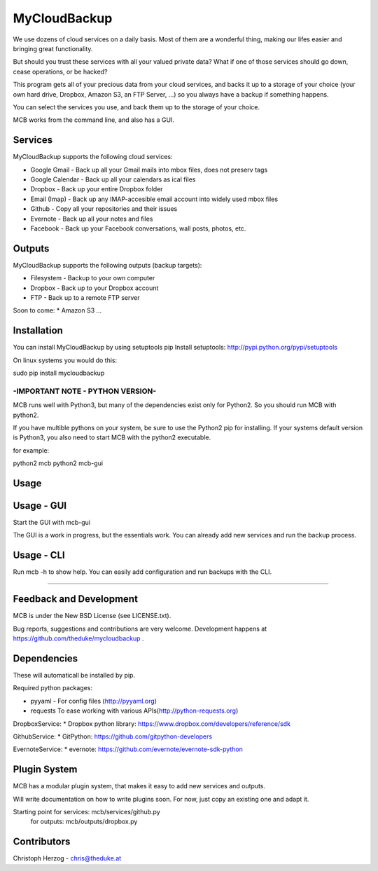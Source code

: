 =============
MyCloudBackup
=============

We use dozens of cloud services on a daily basis. Most of them are a wonderful
thing, making our lifes easier and bringing great functionality.

But should you trust these services with all your valued private data?
What if one of those services should go down, cease operations, or be hacked?

This program gets all of your precious data from  your cloud services, and
backs it up to a storage of your choice (your own hard drive, Dropbox, Amazon S3,
an FTP Server, ...) so you always have a backup if something happens.

You can select the services you use, and back them up to the storage of your
choice.

MCB works from the command line, and also has a GUI.


Services
========

MyCloudBackup supports the following cloud services:

* Google Gmail - Back up all your Gmail mails into mbox files, does not preserv tags
* Google Calendar - Back up all your calendars as ical files

* Dropbox - Back up your entire Dropbox folder
* Email (Imap) - Back up any IMAP-accesible email account into widely used mbox files
* Github - Copy all your repositories and their issues
* Evernote - Back up all your notes and files
* Facebook - Back up your Facebook conversations, wall posts, photos, etc.

Outputs
=======

MyCloudBackup supports the following outputs (backup targets):

* Filesystem - Backup to your own computer
* Dropbox - Back up to your Dropbox account
* FTP - Back up to a remote FTP server

Soon to come:
* Amazon S3
...

Installation
============

You can install MyCloudBackup by using setuptools pip
Install setuptools: http://pypi.python.org/pypi/setuptools

On linux systems you would do this:

sudo pip install mycloudbackup

---------------------------------
-IMPORTANT NOTE - PYTHON VERSION-
---------------------------------

MCB runs well with Python3, but many of the dependencies exist only for Python2.
So you should run MCB with python2.

If you have multible pythons on your system,
be sure to use the Python2 pip for installing.
If your systems default version is Python3,
you also need to start MCB with the python2 executable.

for example:

python2 mcb
python2 mcb-gui

Usage
=====

Usage - GUI
===========

Start the GUI with mcb-gui

The GUI is a work in progress, but the essentials work.
You can already add new services and run the backup process.

Usage - CLI
===========

Run mcb -h to show help.
You can easily add configuration and run backups with the CLI.

================================================================================

Feedback and Development
========================

MCB is under the New BSD License (see LICENSE.txt).

Bug reports, suggestions and contributions are very welcome.
Development happens at https://github.com/theduke/mycloudbackup .

Dependencies
============

These will automaticall be installed by pip.

Required python packages:

* pyyaml - For config files (http://pyyaml.org)
* requests To ease working with various APIs(http://python-requests.org)

DropboxService:
* Dropbox python library: https://www.dropbox.com/developers/reference/sdk

GithubService:
* GitPython: https://github.com/gitpython-developers

EvernoteService:
* evernote: https://github.com/evernote/evernote-sdk-python

Plugin System
=============

MCB has a modular plugin system, that makes it easy to add new services and
outputs.

Will write documentation on how to write plugins soon.
For now, just copy an existing one and adapt it.

Starting point for services: mcb/services/github.py
               for outputs:  mcb/outputs/dropbox.py

Contributors
============

Christoph Herzog - chris@theduke.at
